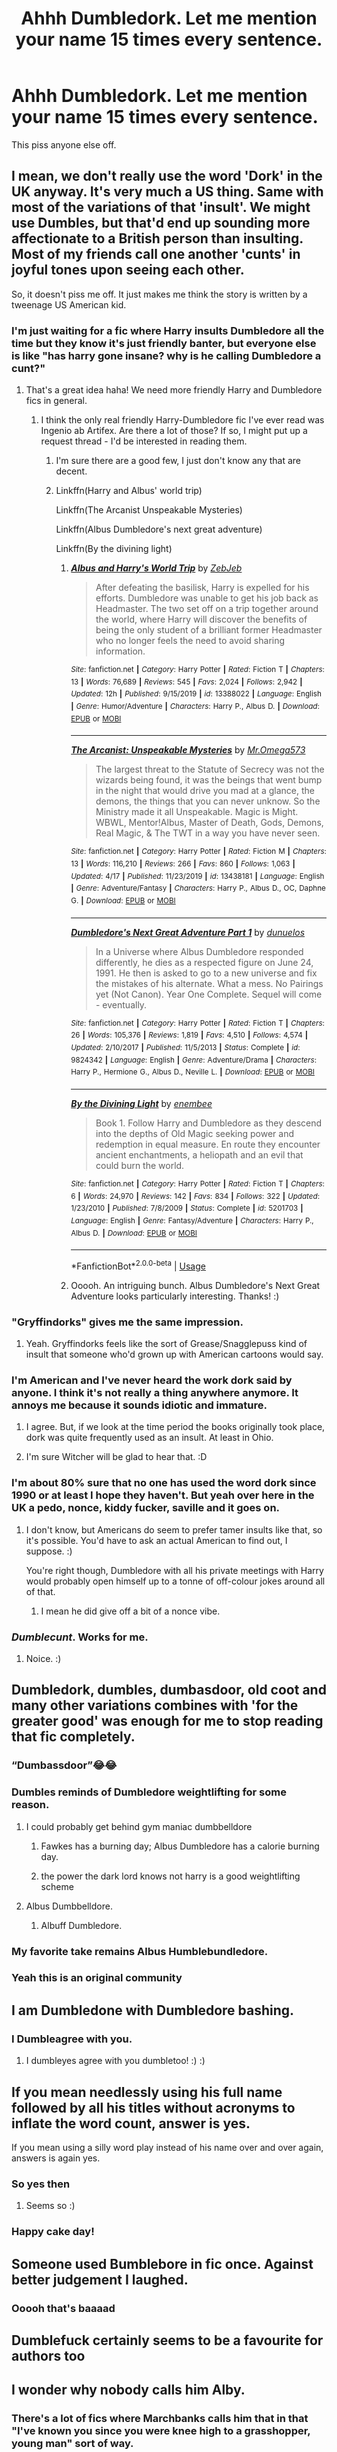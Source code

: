 #+TITLE: Ahhh Dumbledork. Let me mention your name 15 times every sentence.

* Ahhh Dumbledork. Let me mention your name 15 times every sentence.
:PROPERTIES:
:Author: Witcher797
:Score: 64
:DateUnix: 1582451496.0
:DateShort: 2020-Feb-23
:FlairText: Discussion
:END:
This piss anyone else off.


** I mean, we don't really use the word 'Dork' in the UK anyway. It's very much a US thing. Same with most of the variations of that 'insult'. We might use Dumbles, but that'd end up sounding more affectionate to a British person than insulting. Most of my friends call one another 'cunts' in joyful tones upon seeing each other.

So, it doesn't piss me off. It just makes me think the story is written by a tweenage US American kid.
:PROPERTIES:
:Author: Avalon1632
:Score: 72
:DateUnix: 1582455558.0
:DateShort: 2020-Feb-23
:END:

*** I'm just waiting for a fic where Harry insults Dumbledore all the time but they know it's just friendly banter, but everyone else is like "has harry gone insane? why is he calling Dumbledore a cunt?"
:PROPERTIES:
:Author: flingerdinger
:Score: 43
:DateUnix: 1582470324.0
:DateShort: 2020-Feb-23
:END:

**** That's a great idea haha! We need more friendly Harry and Dumbledore fics in general.
:PROPERTIES:
:Author: alehhhhhandro
:Score: 17
:DateUnix: 1582475837.0
:DateShort: 2020-Feb-23
:END:

***** I think the only real friendly Harry-Dumbledore fic I've ever read was Ingenio ab Artifex. Are there a lot of those? If so, I might put up a request thread - I'd be interested in reading them.
:PROPERTIES:
:Author: Avalon1632
:Score: 2
:DateUnix: 1582567715.0
:DateShort: 2020-Feb-24
:END:

****** I'm sure there are a good few, I just don't know any that are decent.
:PROPERTIES:
:Author: alehhhhhandro
:Score: 2
:DateUnix: 1582574041.0
:DateShort: 2020-Feb-24
:END:


****** Linkffn(Harry and Albus' world trip)

Linkffn(The Arcanist Unspeakable Mysteries)

Linkffn(Albus Dumbledore's next great adventure)

Linkffn(By the divining light)
:PROPERTIES:
:Author: Uncommonality
:Score: 1
:DateUnix: 1590081223.0
:DateShort: 2020-May-21
:END:

******* [[https://www.fanfiction.net/s/13388022/1/][*/Albus and Harry's World Trip/*]] by [[https://www.fanfiction.net/u/10283561/ZebJeb][/ZebJeb/]]

#+begin_quote
  After defeating the basilisk, Harry is expelled for his efforts. Dumbledore was unable to get his job back as Headmaster. The two set off on a trip together around the world, where Harry will discover the benefits of being the only student of a brilliant former Headmaster who no longer feels the need to avoid sharing information.
#+end_quote

^{/Site/:} ^{fanfiction.net} ^{*|*} ^{/Category/:} ^{Harry} ^{Potter} ^{*|*} ^{/Rated/:} ^{Fiction} ^{T} ^{*|*} ^{/Chapters/:} ^{13} ^{*|*} ^{/Words/:} ^{76,689} ^{*|*} ^{/Reviews/:} ^{545} ^{*|*} ^{/Favs/:} ^{2,024} ^{*|*} ^{/Follows/:} ^{2,942} ^{*|*} ^{/Updated/:} ^{12h} ^{*|*} ^{/Published/:} ^{9/15/2019} ^{*|*} ^{/id/:} ^{13388022} ^{*|*} ^{/Language/:} ^{English} ^{*|*} ^{/Genre/:} ^{Humor/Adventure} ^{*|*} ^{/Characters/:} ^{Harry} ^{P.,} ^{Albus} ^{D.} ^{*|*} ^{/Download/:} ^{[[http://www.ff2ebook.com/old/ffn-bot/index.php?id=13388022&source=ff&filetype=epub][EPUB]]} ^{or} ^{[[http://www.ff2ebook.com/old/ffn-bot/index.php?id=13388022&source=ff&filetype=mobi][MOBI]]}

--------------

[[https://www.fanfiction.net/s/13438181/1/][*/The Arcanist: Unspeakable Mysteries/*]] by [[https://www.fanfiction.net/u/1935467/Mr-Omega573][/Mr.Omega573/]]

#+begin_quote
  The largest threat to the Statute of Secrecy was not the wizards being found, it was the beings that went bump in the night that would drive you mad at a glance, the demons, the things that you can never unknow. So the Ministry made it all Unspeakable. Magic is Might. WBWL, Mentor!Albus, Master of Death, Gods, Demons, Real Magic, & The TWT in a way you have never seen.
#+end_quote

^{/Site/:} ^{fanfiction.net} ^{*|*} ^{/Category/:} ^{Harry} ^{Potter} ^{*|*} ^{/Rated/:} ^{Fiction} ^{M} ^{*|*} ^{/Chapters/:} ^{13} ^{*|*} ^{/Words/:} ^{116,210} ^{*|*} ^{/Reviews/:} ^{266} ^{*|*} ^{/Favs/:} ^{860} ^{*|*} ^{/Follows/:} ^{1,063} ^{*|*} ^{/Updated/:} ^{4/17} ^{*|*} ^{/Published/:} ^{11/23/2019} ^{*|*} ^{/id/:} ^{13438181} ^{*|*} ^{/Language/:} ^{English} ^{*|*} ^{/Genre/:} ^{Adventure/Fantasy} ^{*|*} ^{/Characters/:} ^{Harry} ^{P.,} ^{Albus} ^{D.,} ^{OC,} ^{Daphne} ^{G.} ^{*|*} ^{/Download/:} ^{[[http://www.ff2ebook.com/old/ffn-bot/index.php?id=13438181&source=ff&filetype=epub][EPUB]]} ^{or} ^{[[http://www.ff2ebook.com/old/ffn-bot/index.php?id=13438181&source=ff&filetype=mobi][MOBI]]}

--------------

[[https://www.fanfiction.net/s/9824342/1/][*/Dumbledore's Next Great Adventure Part 1/*]] by [[https://www.fanfiction.net/u/2198557/dunuelos][/dunuelos/]]

#+begin_quote
  In a Universe where Albus Dumbledore responded differently, he dies as a respected figure on June 24, 1991. He then is asked to go to a new universe and fix the mistakes of his alternate. What a mess. No Pairings yet (Not Canon). Year One Complete. Sequel will come - eventually.
#+end_quote

^{/Site/:} ^{fanfiction.net} ^{*|*} ^{/Category/:} ^{Harry} ^{Potter} ^{*|*} ^{/Rated/:} ^{Fiction} ^{T} ^{*|*} ^{/Chapters/:} ^{26} ^{*|*} ^{/Words/:} ^{105,376} ^{*|*} ^{/Reviews/:} ^{1,819} ^{*|*} ^{/Favs/:} ^{4,510} ^{*|*} ^{/Follows/:} ^{4,574} ^{*|*} ^{/Updated/:} ^{2/10/2017} ^{*|*} ^{/Published/:} ^{11/5/2013} ^{*|*} ^{/Status/:} ^{Complete} ^{*|*} ^{/id/:} ^{9824342} ^{*|*} ^{/Language/:} ^{English} ^{*|*} ^{/Genre/:} ^{Adventure/Drama} ^{*|*} ^{/Characters/:} ^{Harry} ^{P.,} ^{Hermione} ^{G.,} ^{Albus} ^{D.,} ^{Neville} ^{L.} ^{*|*} ^{/Download/:} ^{[[http://www.ff2ebook.com/old/ffn-bot/index.php?id=9824342&source=ff&filetype=epub][EPUB]]} ^{or} ^{[[http://www.ff2ebook.com/old/ffn-bot/index.php?id=9824342&source=ff&filetype=mobi][MOBI]]}

--------------

[[https://www.fanfiction.net/s/5201703/1/][*/By the Divining Light/*]] by [[https://www.fanfiction.net/u/980211/enembee][/enembee/]]

#+begin_quote
  Book 1. Follow Harry and Dumbledore as they descend into the depths of Old Magic seeking power and redemption in equal measure. En route they encounter ancient enchantments, a heliopath and an evil that could burn the world.
#+end_quote

^{/Site/:} ^{fanfiction.net} ^{*|*} ^{/Category/:} ^{Harry} ^{Potter} ^{*|*} ^{/Rated/:} ^{Fiction} ^{T} ^{*|*} ^{/Chapters/:} ^{6} ^{*|*} ^{/Words/:} ^{24,970} ^{*|*} ^{/Reviews/:} ^{142} ^{*|*} ^{/Favs/:} ^{834} ^{*|*} ^{/Follows/:} ^{322} ^{*|*} ^{/Updated/:} ^{1/23/2010} ^{*|*} ^{/Published/:} ^{7/8/2009} ^{*|*} ^{/Status/:} ^{Complete} ^{*|*} ^{/id/:} ^{5201703} ^{*|*} ^{/Language/:} ^{English} ^{*|*} ^{/Genre/:} ^{Fantasy/Adventure} ^{*|*} ^{/Characters/:} ^{Harry} ^{P.,} ^{Albus} ^{D.} ^{*|*} ^{/Download/:} ^{[[http://www.ff2ebook.com/old/ffn-bot/index.php?id=5201703&source=ff&filetype=epub][EPUB]]} ^{or} ^{[[http://www.ff2ebook.com/old/ffn-bot/index.php?id=5201703&source=ff&filetype=mobi][MOBI]]}

--------------

*FanfictionBot*^{2.0.0-beta} | [[https://github.com/tusing/reddit-ffn-bot/wiki/Usage][Usage]]
:PROPERTIES:
:Author: FanfictionBot
:Score: 1
:DateUnix: 1590081258.0
:DateShort: 2020-May-21
:END:


******* Ooooh. An intriguing bunch. Albus Dumbledore's Next Great Adventure looks particularly interesting. Thanks! :)
:PROPERTIES:
:Author: Avalon1632
:Score: 1
:DateUnix: 1592987781.0
:DateShort: 2020-Jun-24
:END:


*** "Gryffindorks" gives me the same impression.
:PROPERTIES:
:Score: 9
:DateUnix: 1582484476.0
:DateShort: 2020-Feb-23
:END:

**** Yeah. Gryffindorks feels like the sort of Grease/Snagglepuss kind of insult that someone who'd grown up with American cartoons would say.
:PROPERTIES:
:Author: Avalon1632
:Score: 1
:DateUnix: 1582560669.0
:DateShort: 2020-Feb-24
:END:


*** I'm American and I've never heard the work dork said by anyone. I think it's not really a thing anywhere anymore. It annoys me because it sounds idiotic and immature.
:PROPERTIES:
:Author: audeneverest
:Score: 12
:DateUnix: 1582472195.0
:DateShort: 2020-Feb-23
:END:

**** I agree. But, if we look at the time period the books originally took place, dork was quite frequently used as an insult. At least in Ohio.
:PROPERTIES:
:Author: OHRavenclaw
:Score: 5
:DateUnix: 1582492604.0
:DateShort: 2020-Feb-24
:END:


**** I'm sure Witcher will be glad to hear that. :D
:PROPERTIES:
:Author: Avalon1632
:Score: 3
:DateUnix: 1582473326.0
:DateShort: 2020-Feb-23
:END:


*** I'm about 80% sure that no one has used the word dork since 1990 or at least I hope they haven't. But yeah over here in the UK a pedo, nonce, kiddy fucker, saville and it goes on.
:PROPERTIES:
:Author: Witcher797
:Score: 13
:DateUnix: 1582455769.0
:DateShort: 2020-Feb-23
:END:

**** I don't know, but Americans do seem to prefer tamer insults like that, so it's possible. You'd have to ask an actual American to find out, I suppose. :)

You're right though, Dumbledore with all his private meetings with Harry would probably open himself up to a tonne of off-colour jokes around all of that.
:PROPERTIES:
:Author: Avalon1632
:Score: 18
:DateUnix: 1582456404.0
:DateShort: 2020-Feb-23
:END:

***** I mean he did give off a bit of a nonce vibe.
:PROPERTIES:
:Author: Witcher797
:Score: 11
:DateUnix: 1582456454.0
:DateShort: 2020-Feb-23
:END:


*** /Dumblecunt/. Works for me.
:PROPERTIES:
:Author: the_long_way_round25
:Score: 16
:DateUnix: 1582462913.0
:DateShort: 2020-Feb-23
:END:

**** Noice. :)
:PROPERTIES:
:Author: Avalon1632
:Score: 10
:DateUnix: 1582465686.0
:DateShort: 2020-Feb-23
:END:


** Dumbledork, dumbles, dumbasdoor, old coot and many other variations combines with 'for the greater good' was enough for me to stop reading that fic completely.
:PROPERTIES:
:Author: kprasad13
:Score: 66
:DateUnix: 1582454635.0
:DateShort: 2020-Feb-23
:END:

*** “Dumbassdoor”😂😂
:PROPERTIES:
:Author: ilikesmokingmid
:Score: 11
:DateUnix: 1582474053.0
:DateShort: 2020-Feb-23
:END:


*** Dumbles reminds of Dumbledore weightlifting for some reason.
:PROPERTIES:
:Score: 16
:DateUnix: 1582456832.0
:DateShort: 2020-Feb-23
:END:

**** I could probably get behind gym maniac dumbbelldore
:PROPERTIES:
:Author: Chienkaiba
:Score: 13
:DateUnix: 1582479705.0
:DateShort: 2020-Feb-23
:END:

***** Fawkes has a burning day; Albus Dumbledore has a calorie burning day.
:PROPERTIES:
:Author: SirGlaurung
:Score: 13
:DateUnix: 1582480838.0
:DateShort: 2020-Feb-23
:END:


***** the power the dark lord knows not harry is a good weightlifting scheme
:PROPERTIES:
:Author: CommanderL3
:Score: 5
:DateUnix: 1582496451.0
:DateShort: 2020-Feb-24
:END:


**** Albus Dumbbelldore.
:PROPERTIES:
:Author: Brynjolf-of-Riften
:Score: 5
:DateUnix: 1582492649.0
:DateShort: 2020-Feb-24
:END:

***** Albuff Dumbledore.
:PROPERTIES:
:Author: SpringyFredbearSuit
:Score: 4
:DateUnix: 1582496238.0
:DateShort: 2020-Feb-24
:END:


*** My favorite take remains Albus Humblebundledore.
:PROPERTIES:
:Author: Pempelune
:Score: 4
:DateUnix: 1582508467.0
:DateShort: 2020-Feb-24
:END:


*** Yeah this is an original community
:PROPERTIES:
:Author: Witcher797
:Score: 5
:DateUnix: 1582454939.0
:DateShort: 2020-Feb-23
:END:


** I am Dumbledone with Dumbledore bashing.
:PROPERTIES:
:Score: 36
:DateUnix: 1582456749.0
:DateShort: 2020-Feb-23
:END:

*** I Dumbleagree with you.
:PROPERTIES:
:Author: TheSirGrailluet
:Score: 20
:DateUnix: 1582458551.0
:DateShort: 2020-Feb-23
:END:

**** I dumbleyes agree with you dumbletoo! :) :)
:PROPERTIES:
:Score: 2
:DateUnix: 1582496665.0
:DateShort: 2020-Feb-24
:END:


** If you mean needlessly using his full name followed by all his titles without acronyms to inflate the word count, answer is yes.

If you mean using a silly word play instead of his name over and over again, answers is again yes.
:PROPERTIES:
:Author: carelesslazy
:Score: 16
:DateUnix: 1582458694.0
:DateShort: 2020-Feb-23
:END:

*** So yes then
:PROPERTIES:
:Author: Witcher797
:Score: 5
:DateUnix: 1582458877.0
:DateShort: 2020-Feb-23
:END:

**** Seems so :)
:PROPERTIES:
:Author: carelesslazy
:Score: 4
:DateUnix: 1582459091.0
:DateShort: 2020-Feb-23
:END:


*** Happy cake day!
:PROPERTIES:
:Author: itbel1kethat
:Score: 2
:DateUnix: 1582507154.0
:DateShort: 2020-Feb-24
:END:


** Someone used Bumblebore in fic once. Against better judgement I laughed.
:PROPERTIES:
:Author: phoenixlance13
:Score: 8
:DateUnix: 1582488328.0
:DateShort: 2020-Feb-23
:END:

*** Ooooh that's baaaad
:PROPERTIES:
:Author: Witcher797
:Score: 3
:DateUnix: 1582488528.0
:DateShort: 2020-Feb-23
:END:


** Dumblefuck certainly seems to be a favourite for authors too
:PROPERTIES:
:Author: itbel1kethat
:Score: 12
:DateUnix: 1582469782.0
:DateShort: 2020-Feb-23
:END:


** I wonder why nobody calls him Alby.
:PROPERTIES:
:Score: 9
:DateUnix: 1582463030.0
:DateShort: 2020-Feb-23
:END:

*** There's a lot of fics where Marchbanks calls him that in that "I've known you since you were knee high to a grasshopper, young man" sort of way.
:PROPERTIES:
:Author: Avalon1632
:Score: 9
:DateUnix: 1582473661.0
:DateShort: 2020-Feb-23
:END:


** Actually writing (or rather was writing) a Master Manipulator! Spymaster!Dumbledore where the concept of Greater Good wasn't nefarious and the only reason the Philosopher's Stone is in Hogwarts is to set up a kill box to lure Voldemort in. Voldemort is just a bit smarter by unleashing chimera creatures as a distraction.
:PROPERTIES:
:Author: Roncom234
:Score: 8
:DateUnix: 1582463365.0
:DateShort: 2020-Feb-23
:END:

*** Nice! I would read that.
:PROPERTIES:
:Author: alehhhhhandro
:Score: 2
:DateUnix: 1582475893.0
:DateShort: 2020-Feb-23
:END:

**** [[https://archiveofourown.org/works/18450506/chapters/43710185]]
:PROPERTIES:
:Author: Roncom234
:Score: 1
:DateUnix: 1582476677.0
:DateShort: 2020-Feb-23
:END:


** "If you keep calling me to your office like this Operation Yewtree might hunt you down Old man. You're starting to seem like Saville"
:PROPERTIES:
:Author: LittenInAScarf
:Score: 5
:DateUnix: 1582490785.0
:DateShort: 2020-Feb-24
:END:

*** Saville is our king
:PROPERTIES:
:Author: Witcher797
:Score: 2
:DateUnix: 1582490984.0
:DateShort: 2020-Feb-24
:END:


** Why not just call him dumbleDICK instead
:PROPERTIES:
:Author: pyrustempus2005
:Score: 3
:DateUnix: 1582481482.0
:DateShort: 2020-Feb-23
:END:

*** Kiddy fiddling cunt
:PROPERTIES:
:Author: Witcher797
:Score: 0
:DateUnix: 1582481990.0
:DateShort: 2020-Feb-23
:END:


** Eh, doesn't bother me.

Edit: and considering just how many threads I see where someone gets bothered by something +you whiny bastards+ I'd say hardly anything bothers me, really.
:PROPERTIES:
:Author: will1707
:Score: 5
:DateUnix: 1582464744.0
:DateShort: 2020-Feb-23
:END:
